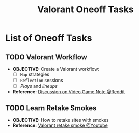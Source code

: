 #+TODO: TODO(t) (e) DOING(d) PENDING(p) OUTLINE(o) RESEARCH(s) FEEDBACK(b) WAITING(w) NEXT(n) | IDEA(i) ABORTED(a) PARTIAL(r) REVIEW(v) DONE(f)
#+LATEX_HEADER: \usepackage[scaled]{helvet} \renewcommand\familydefault{\sfdefault}
#+OPTIONS: todo:t tags:nil tasks:t ^:nil toc:nil
#+TITLE: Valorant Oneoff Tasks

* List of Oneoff Tasks :TASK:ONEOFF:VALORANT:META:
** TODO Valorant Workflow :STRUCTURE:LAYOUT:
DEADLINE: <2025-10-03 Fri>
- *OBJECTIVE:* Create a Valorant workflow:
  + [ ] =Map= strategies
  + [ ] =Reflection= sessions
  + [ ] /Plays/ and /lineups/
- *Reference:* [[https://old.reddit.com/r/rpg/comments/1ca0uh2/inperson_gms_what_devices_do_you_use_for_gaming/][Discussion on Video Game Note @Reddit]]
** TODO Learn Retake Smokes :STRAT:
DEADLINE: <2025-10-03 Fri>
- *OBJECTIVE:* How to retake sites with smokes
- *Reference:* [[https://www.youtube.com/watch?v=_EMOrEMqcb0][Valorant retake smoke @Youtube]]
